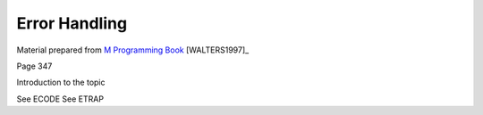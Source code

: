 ==============
Error Handling
==============

Material prepared from `M Programming Book`_ [WALTERS1997]_

Page 347

Introduction to the topic

See ECODE
See ETRAP

.. _M Programming book: http://books.google.com/books?id=jo8_Mtmp30kC&printsec=frontcover&dq=M+Programming&hl=en&sa=X&ei=2mktT--GHajw0gHnkKWUCw&ved=0CDIQ6AEwAA#v=onepage&q=M%20Programming&f=false
